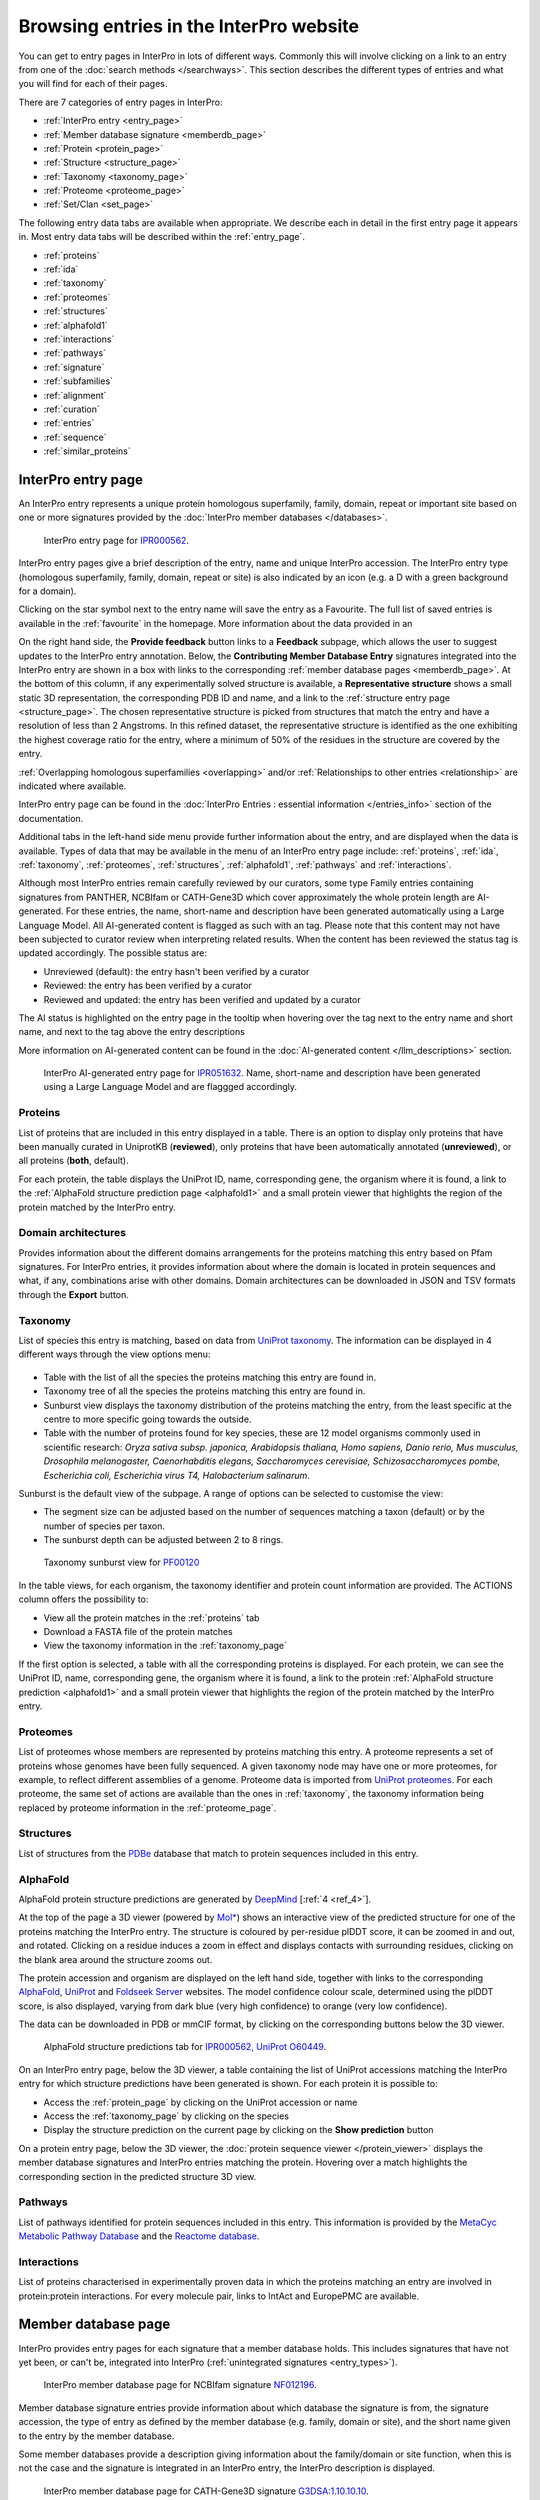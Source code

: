 ########################################
Browsing entries in the InterPro website
########################################

.. :ref:overlapping entries_info.html#overlapping
.. :ref:relationship entries_info.html#relationship
.. :ref:entry_types entries_info.html#entry-types
.. :ref:text_search searchways.html#text-search
.. :ref:quick_search searchways.html#quick-search

You can get to entry pages in InterPro in lots of different ways. Commonly this will involve clicking on 
a link to an entry from one of the :doc:`search methods </searchways>`.  This section describes the 
different types of entries and what you will find for each of their pages.

There are 7 categories of entry pages in InterPro:

- :ref:`InterPro entry <entry_page>`
- :ref:`Member database signature <memberdb_page>`
- :ref:`Protein <protein_page>`
- :ref:`Structure <structure_page>`
- :ref:`Taxonomy <taxonomy_page>`
- :ref:`Proteome <proteome_page>`
- :ref:`Set/Clan <set_page>`

The following entry data tabs are available when appropriate. We describe each in detail in the first 
entry page it appears in. Most entry data tabs will be described within the :ref:`entry_page`.

- :ref:`proteins` 
- :ref:`ida`
- :ref:`taxonomy` 
- :ref:`proteomes`
- :ref:`structures`
- :ref:`alphafold1`
- :ref:`interactions`
- :ref:`pathways`
- :ref:`signature`
- :ref:`subfamilies`
- :ref:`alignment`
- :ref:`curation`
- :ref:`entries`
- :ref:`sequence`
- :ref:`similar_proteins`

.. _entry_page:

*******************
InterPro entry page
*******************

An InterPro entry represents a unique protein homologous superfamily, family, domain, repeat or important 
site based on one or more signatures provided by the :doc:`InterPro member databases </databases>`.

.. figure:: images/browse_pages/interpro_entry_page.png
    :alt: InterPro entry page
    :width: 800px

    InterPro entry page for `IPR000562 <https://www.ebi.ac.uk/interpro/entry/InterPro/IPR000562/>`_.

InterPro entry pages give a brief description of the entry, name and unique InterPro accession. 
The InterPro entry type (homologous superfamily, family, domain, repeat or site) is also indicated by an 
icon (e.g. a D with a green background for a domain). 

Clicking on the star symbol next to the entry name will save the entry as a Favourite. The full list of saved
entries is available in the :ref:`favourite` in the homepage. More information about the data provided in an 

On the right hand side, the **Provide feedback** button links to a **Feedback** subpage, which allows the user to suggest 
updates to the InterPro entry annotation. Below, the **Contributing Member Database Entry** signatures integrated into 
the InterPro entry are shown in a box with links to the corresponding :ref:`member database pages <memberdb_page>`. 
At the bottom of this column, if any experimentally solved structure is available, a **Representative structure** shows 
a small static 3D representation, the corresponding PDB ID and name, and a link to the :ref:`structure entry page <structure_page>`. 
The chosen representative structure is picked from structures that match the entry and have a resolution of less than 2 Angstroms. 
In this refined dataset, the representative structure is identified as the one exhibiting the highest coverage ratio for the entry, 
where a minimum of 50% of the residues in the structure are covered by the entry.


:ref:`Overlapping homologous superfamilies <overlapping>` and/or :ref:`Relationships to other entries <relationship>` are indicated where available. 

InterPro entry page can be found in the :doc:`InterPro Entries : essential information </entries_info>` section 
of the documentation. 

Additional tabs in the left-hand side menu provide further information about the entry, and are displayed when 
the data is available. Types of data that may be available in the menu of an InterPro entry page include: :ref:`proteins`, :ref:`ida`, 
:ref:`taxonomy`, :ref:`proteomes`, :ref:`structures`, :ref:`alphafold1`, :ref:`pathways` and :ref:`interactions`.

Although most InterPro entries remain carefully reviewed by our curators, some type Family entries containing signatures from PANTHER, NCBIfam or CATH-Gene3D which cover approximately the whole protein length are AI-generated. For these entries, the name, short-name and description have been generated automatically 
using a Large Language Model. All AI-generated content is flagged as such with an |AI_tag| tag. Please note that this content may not have been subjected to 
curator review when interpreting related results. When the content has been reviewed the |AI_tag| 
status tag is updated accordingly. The possible status are:

- Unreviewed (default): the entry hasn't been verified by a curator
- Reviewed: the entry has been verified by a curator
- Reviewed and updated: the entry has been verified and updated by a curator

The AI status is highlighted on the entry page in the tooltip when hovering over the |AI_tag| tag next to the entry name and short name, and next to the |AI_gen_tag| tag above the entry descriptions

More information on AI-generated content can be found in the :doc:`AI-generated content </llm_descriptions>` section.

.. |AI_tag| image:: images/icons/ai_tag.png
  :alt: AI tag
  :width: 18pt

.. |AI_gen_tag| image:: images/icons/ai_generated_tag.png
  :alt: AI generated tag
  :width: 68pt

.. figure:: images/browse_pages/interpro_AI-generated_entry_page.png
    :alt: InterPro AI-generated entry page
    :width: 800px

    InterPro AI-generated entry page for `IPR051632 <https://www.ebi.ac.uk/interpro/entry/InterPro/IPR051632/>`_. 
    Name, short-name and description have been generated using a Large Language Model and are flaggged accordingly.

.. _proteins:

Proteins
========
List of proteins that are included in this entry displayed in a table.
There is an option to display only proteins that have been manually curated in UniprotKB (**reviewed**), 
only proteins that have been automatically annotated (**unreviewed**), or all proteins (**both**, default).

For each protein, the table displays the UniProt ID, name, corresponding gene, the 
organism where it is found, a link to the :ref:`AlphaFold structure prediction page <alphafold1>` 
and a small protein viewer that highlights the region of the protein matched by the 
InterPro entry.


.. _ida:

Domain architectures
====================
Provides information about the different domains arrangements for the proteins matching this entry based 
on Pfam signatures. For InterPro entries, it provides information about where the domain is located in 
protein sequences and what, if any, combinations arise with other domains. Domain architectures can be downloaded
in JSON and TSV formats through the **Export** button.

.. _taxonomy:

Taxonomy 
========
List of species this entry is matching, based on data from `UniProt taxonomy 
<https://www.uniprot.org/help/taxonomy>`_. The information can be displayed in 4 different ways through the view options menu:

.. figure:: images/browse_pages/taxonomy_subpage_view_options.png
        :alt: Taxonomy subpage view options

- Table with the list of all the species the proteins matching this entry are found in.
- Taxonomy tree of all the species the proteins matching this entry are found in.
- Sunburst view displays the taxonomy distribution of the proteins matching the entry, from the least specific at the centre to more specific going towards the outside.
- Table with the number of proteins found for key species, these are 12 model organisms commonly used in scientific research: *Oryza sativa subsp. japonica, Arabidopsis thaliana, Homo sapiens, Danio rerio, Mus musculus, Drosophila melanogaster, Caenorhabditis elegans, Saccharomyces cerevisiae, Schizosaccharomyces pombe, Escherichia coli, Escherichia virus T4, Halobacterium salinarum*.

Sunburst is the default view of the subpage. A range of options can be selected to customise the view:

- The segment size can be adjusted based on the number of sequences matching a taxon (default) or by the number of species per taxon.
- The sunburst depth can be adjusted between 2 to 8 rings.

.. figure:: images/browse_pages/taxonomy_sunburst.png
        :alt: Taxonomy sunburst view

        Taxonomy sunburst view for `PF00120 <https://www.ebi.ac.uk/interpro/entry/integrated/pfam/PF00120/taxonomy/uniprot/#sunburst>`_

In the table views, for each organism, the taxonomy identifier and protein count information are provided. The ACTIONS column offers the possibility to:

- View all the protein matches in the :ref:`proteins` tab
- Download a FASTA file of the protein matches
- View the taxonomy information in the :ref:`taxonomy_page`

If the first option is selected, a table with all the corresponding proteins is displayed. For each protein, we can see the UniProt ID, name, corresponding 
gene, the organism where it is found, a link to the protein :ref:`AlphaFold structure prediction <alphafold1>` and a small protein viewer that highlights 
the region of the protein matched by the InterPro entry.

.. _proteomes:

Proteomes
=========
List of proteomes whose members are represented by proteins matching this entry.
A proteome represents a set of proteins whose genomes have been fully sequenced.
A given taxonomy node may have one or more proteomes, for example, to reflect different assemblies of a 
genome. Proteome data is imported from `UniProt proteomes <https://www.uniprot.org/help/proteome>`_. 
For each proteome, the same set of actions are available than the ones in :ref:`taxonomy`, the taxonomy 
information being replaced by proteome information in the :ref:`proteome_page`.

.. _structures:

Structures
==========
List of structures from the `PDBe <https://www.ebi.ac.uk/pdbe/>`_ database that match to protein sequences 
included in this entry.

.. _alphafold1:

AlphaFold
=========
AlphaFold protein structure predictions are generated by `DeepMind <https://deepmind.com/>`_ [:ref:`4 <ref_4>`]. 

At the top of the page a 3D viewer (powered by `Mol* <https://molstar.org/>`_) shows an interactive view 
of the predicted structure for one of the proteins matching the InterPro entry.
The structure is coloured by per-residue plDDT score, it can be zoomed in and out, and rotated. 
Clicking on a residue induces a zoom in effect and displays contacts with surrounding residues, clicking on the blank area 
around the structure zooms out.

The protein accession and organism are displayed on the left hand side, together with links to the corresponding 
`AlphaFold <https://alphafold.ebi.ac.uk/>`_, `UniProt <https://www.uniprot.org>`_ and `Foldseek Server <https://search.foldseek.com/search>`_ websites. 
The model confidence colour scale, determined using the plDDT score, is also displayed, varying from dark blue 
(very high confidence) to orange (very low confidence).

The data can be downloaded in PDB or mmCIF format, by clicking on the corresponding buttons below the 3D viewer.

.. figure:: images/browse_pages/alphafold_page.png
    :alt: AlphaFold page
    :width: 800px

    AlphaFold structure predictions tab for `IPR000562, UniProt O60449 <https://www.ebi.ac.uk/interpro/entry/InterPro/IPR000562/alphafold/?search=O60449#table>`_.

On an InterPro entry page, below the 3D viewer, a table containing the list of UniProt accessions matching the InterPro 
entry for which structure predictions have been generated is shown. For each protein it is possible to:

- Access the :ref:`protein_page` by clicking on the UniProt accession or name
- Access the :ref:`taxonomy_page` by clicking on the species
- Display the structure prediction on the current page by clicking on the **Show prediction** button

On a protein entry page, below the 3D viewer, the :doc:`protein sequence viewer </protein_viewer>` displays the member database 
signatures and InterPro entries matching the protein. Hovering over a match highlights the corresponding section in the 
predicted structure 3D view.

.. _pathways:

Pathways
========
List of pathways identified for protein sequences included in this entry. This information is provided by 
the `MetaCyc Metabolic Pathway Database <https://metacyc.org/>`_ and the `Reactome database <https://reactome.org/>`_.

.. _interactions:

Interactions
============
List of proteins characterised in experimentally proven data in which the proteins matching an entry are 
involved in protein:protein interactions. For every molecule pair, links to IntAct and EuropePMC are available.

.. _memberdb_page:

********************
Member database page
********************

InterPro provides entry pages for each signature that a member database holds. This includes signatures 
that have not yet been, or can't be, integrated into InterPro (:ref:`unintegrated signatures <entry_types>`).

.. figure:: images/browse_pages/member_db_page_mbdb_desc.png
    :alt: Member database page
    :width: 800px

    InterPro member database page for NCBIfam signature `NF012196 <https://www.ebi.ac.uk/interpro/entry/integrated/ncbifam/NF012196/>`_.

Member database signature entries provide information about which database the signature is from, the 
signature accession, the type of entry as defined by the member database (e.g. family, domain or site), 
and the short name given to the entry by the member database. 

Some member databases provide a description giving information about the family/domain or site function, 
when this is not the case and the signature is integrated in an InterPro entry, the InterPro description is
displayed.

.. figure:: images/browse_pages/member_db_page_IP_desc.png
    :alt: Member database page using InterPro description
    :width: 800px

    InterPro member database page for CATH-Gene3D signature `G3DSA:1.10.10.10 <https://www.ebi.ac.uk/interpro/entry/cathgene3d/G3DSA:1.10.10.10/>`_.


To address the absence of annotations for certain member database signatures that are not integrated 
into any InterPro entry, we've employed AI to automatically generate descriptions by extracting information 
from Swiss-Prot. It's important to note that these descriptions have not undergone curator review, and we 
advise regarding them as preliminary sources of information. The user can click on **Provide feedback**, 
which links to a google form with some general questions, or 
:doc:`Read more on description generation. </llm_descriptions>`

.. figure:: images/browse_pages/member_db_page_AI_desc.png
    :alt: Member database page using AI-generated content
    :width: 800px

    InterPro member database page for PANTHER signature `PTHR13944 <https://www.ebi.ac.uk/interpro/entry/panther/PTHR13944/>`_. 
    AI-generated content is accordingly flagged with an |AI_tag| tag.

Some member databases create groups of families that are evolutionary related. Pfam calls them clans, 
CDD uses the term superfamily and, for PIRSF and Panther the concept is associated with the parent families of 
their hierarchy. We use the umbrella term Clan to refer to Pfam groups and Set to refer to the other groups. When available, the set/clan to which the signature 
belongs to is indicated.

The right hand side of the page provides links to the InterPro entry in which this signature has been integrated, and an external link to the signature 
on the member database's website when available. At the bottom of this column, if any experimentally solved structure is available, a **Representative 
structure** shows a small static 3D representation, the corresponding PDB ID and name and a link to the :ref:`structure entry page <structure_page>`. 
For Pfam signatures, the **Provide feedback** button links to a **Feedback** subpage, which allows the user to suggest 
updates to the Pfam annotation.

For signatures provided by the Pfam member database, a short extract of one or more Wikipedia pages are also displayed
when available to complete the description.

.. figure:: images/browse_pages/member_db_page.png
    :alt: Pfam member database page with Wikipedia article
    :width: 800px

    InterPro member database page for Pfam signature `PF00040 <https://www.ebi.ac.uk/interpro/entry/pfam/PF00040/>`_.

In addition to the :ref:`proteins`, :ref:`taxonomy`, :ref:`proteomes` and :ref:`structures` tabs, member database 
pages may also display information in the following additional tabs: :ref:`ida`, :ref:`alphafold1`, :ref:`signature`, :ref:`alignment` 
and :ref:`curation`. 

.. _signature:

Signature
=========
The signature representing the model that defines the entry is visualised in this page as a logo, 
using `Skylign <http://www.skylign.org/>`_. The logo data is displayed for the NCBIfam, Pfam, PANTHER, 
PIRSF, and SFLD member databases.


The visualisation displays the amino acid conservation for each residue in the model. To navigate large 
logos, the user can drag the rendered area to a desired position. Alternatively, the user can input a 
residue number to be viewed. When selecting a particular residue in the logo, the probabilities of each 
amino acid are displayed in the bottom part.

.. figure:: images/browse_pages/signature_tab.png
    :alt: Member database signature tab 
    :width: 800px

.. _alignment:

Alignment
=========
This section allows users to view and download any available alignment file that is associated with the 
current member database signature. Currently, the alignment files are only available for the Pfam member 
database, but hopefully we will be able to include alignments for other member databases in the future.

First, one of the available alignments has to be selected. For example in the image below the user has 
selected the "seed" alignment. If the selected alignment has more than 1000 sequences, a warning message 
appears to inform users that big alignments can cause memory issues in the browser. A compressed file 
(gzip) of the current alignment is available by clicking on the **Download** button.

Interacting with the grey navigation bar over the sequences allows users to navigate the alignment; 
dragging the left and right limits of the navigation bar allows users to zoom to a particular position 
or adjust the zoom level. Alternatively, the zoom level can also be defined by scrolling up/down while 
holding the [ctrl] key.
Scrolling up/down allows to move other sequences in the alignment into the visible area of the viewer.

.. figure:: images/browse_pages/alignment_tab.png
    :alt: Member database alignment tab 
    :width: 800px

.. _curation:

Curation
========
This section provides information about the curation of the signature. Currently, it is only available for the Pfam member database. 
It is divided into 2 subsections:

- **Curation**: details about Pfam curators and Sequence ontology
- **HMM information**: displays the HMM building command used and offers the possibility to download the HMM profile defining the signature

.. figure:: images/browse_pages/curation.png
    :alt: Member database curation tab 
    :width: 800px

.. _subfamilies:

Subfamilies
===========
This section provides a list of subfamilies derived from the signature and a link to get more information in the member database website. 
Currently, this list is available for the PANTHER and CATH-Gene3D member databases. For PANTHER subfamilies, the GO terms associated to them 
are also displayed.

.. _protein_page:

******************
Protein entry page
******************
The Protein entry page contains information on a specific protein provided by `UniProt <https://www.uniprot.org/>`_. 
Protein pages can be accessed either by entering a UniProt accession or identifier in a :ref:`text_search` or by clicking on a protein
accession from the :ref:`proteins` tab in an entry page.
 
The protein page provides the protein accession, the short name (identifier) given to the protein by Uniprot, the length 
of the protein sequence, species in which the protein is found, the proteome it belongs to, the gene encoding for the protein and a brief 
description of the protein's function where known. All the :ref:`InterPro family entries <entry_types>` 
this protein is matching are listed under "**Protein family membership**". An external link to the protein 
entry in `Uniprot <https://www.uniprot.org/>`_, as well as the export of the matches in TSV format and the possibility 
to perform a `HMMER search <https://www.ebi.ac.uk/Tools/hmmer/search/phmmer>`_ or an `InterProScan search <https://www.ebi.ac.uk/interpro/search/sequence/>`_
are provided on the right hand side of the page.

.. figure:: images/browse_pages/protein_entry_page.png
    :alt: Protein entry page 
    :width: 800px

    Protein entry page for `O00167 <https://www.ebi.ac.uk/interpro/protein/UniProt/O00167/>`_.

The protein entry page also displays the :doc:`protein sequence viewer </protein_viewer>` to show the 
associated domains, sites etc.

When available, different isoforms of the protein can be selected to compare their InterPro matches 
with the consensus protein sequence. When an isoform is selected, a new :doc:`protein sequence viewer </protein_viewer>` 
corresponding to the selection is displayed and the url is update to reflect the change.
The isoform matches can also be viewed side by side with the consensus protein sequence by clicking on the split 
icon |split| after selecting an isoform.

When available, GO terms associated to InterPro entries and PANTHER families are displayed at the bottom of the page. 
GO terms provide information about Biological processes, Molecular function and Cellular components.

.. |split| image:: images/icons/split_icon.png
  :alt: Split icon
  :width: 15pt

The following tabs may be available: :ref:`entries`, :ref:`structures`, :ref:`sequence`, :ref:`similar_proteins` 
and :ref:`alphafold1`.

.. _entries:

Entries
=======
List of InterPro entries that include this entity. The results can be filtered by member databases 
using the dropdown box located on the left side of the header of the result table. 
This functionality is available for all the tables presenting InterPro entries in the website.

.. figure:: images/browse_pages/protein_entries_filter.png
    :alt: InterPro matches corresponding to the protein 
    :width: 800px


.. _sequence:

Sequence
========
This tab shows the protein FASTA sequence. The full sequence or part of the sequence (by selecting the region 
of interest) can be used to perform two types of search, available on the right side of the screen: 
`InterProScan search <https://www.ebi.ac.uk/interpro/search/sequence/>`_ or 
`HMMER search <https://www.ebi.ac.uk/Tools/hmmer/search/phmmer>`_, which redirects to the corresponding 
pages.

.. _similar_proteins:

Similar proteins
================
List of proteins that have the same domain architecture as this protein, including the Pfam/InterPro accession 
for each domain.
The list can be filtered to either show all the protein matches or only the reviewed proteins from 
`UniProt <https://www.uniprot.org/>`_. For each protein the UniProt ID, name, length, corresponding gene, the 
organism where it is found and a link to the protein :ref:`AlphaFold structure prediction page <alphafold1>`.

.. _structure_page:

********************
Structure entry page
********************
InterPro provides entries for all the structures available in the `Protein Data Bank in Europe (PDBe) 
<https://www.ebi.ac.uk/pdbe/>`_. A structure search can be performed by clicking on a structure provided 
in a results list or by entering the protein structure accession in the :ref:`quick_search` 
box (magnifying glass symbol) or by performing a :ref:`text_search`.
 
At the top of the structure page, general information about the structure is displayed: the structure's 
accession number (PDB ID), resolution, release date, the method used to determine the structure 
(e.g. "Xray") and the chains composing the structure. External links to  `PDBe <https://www.ebi.ac.uk/pdbe/>`_, 
`RCSB PDB <https://www.rcsb.org/>`_, `PDBsum <http://www.ebi.ac.uk/thornton-srv/databases/pdbsum/>`_, `CATH <https://cath-org.co.uk/>`_, 
`SCOP <https://scop.mrc-lmb.cam.ac.uk/>`_, `ECOD <http://prodata.swmed.edu/ecod/>`_ and 
`Proteopedia <https://proteopedia.org/wiki/index.php/Main_Page>`_ are provided on the right hand side of the page.

Following, the general information section, a 3D viewer (powered by `Mol* <https://molstar.org/>`_) shows an interactive view 
of the 3D structure. Hovering over a residue displays the name of the entry, the chain and residue information below the viewer. 
Clicking on a residue in the viewer induces a zoom in effect and displays contacts with surrounding residues, 
clicking on the blank area around the structure zooms out.
Below it, the :doc:`protein sequence viewer </protein_viewer>` with the InterPro matches is displayed for each chain. It has an extra category representing the secondary structure 
information. Hovering over one of the tracks highlights the corresponding region of the protein structure 
in the 3D structure viewer.

.. figure:: images/browse_pages/structure_page.png
    :alt: Structure entry page 
    :width: 800px

    Structure entry page for `1t2v <https://www.ebi.ac.uk/interpro/structure/PDB/1t2v/>`_.

More information is available on the corresponding `train online section 
<https://www.ebi.ac.uk/training/online/course/interpro-functional-and-structural-analysis-protein-sequences/text-search/searching-protein>`_.

The following tabs may be available: :ref:`entries` and :ref:`proteins`.

.. _taxonomy_page:

*******************
Taxonomy entry page
*******************
Taxonomy pages display the name, taxonomy ID, lineage and children nodes for a particular taxon. Any 
reference to this taxon from another page throughout the website will link to this page.

The overview also includes a graphical representation of the lineage of the selected taxon. The nodes 
in the visualisation are also links, so you can jump to the page of a particular taxon of interest.

.. figure:: images/browse_pages/taxonomy_page.png
    :alt: Taxonomy entry page 
    :width: 800px

    Taxonomy entry page for `Caenorhabditis elegans <https://www.ebi.ac.uk/interpro/taxonomy/uniprot/6239/>`_.

The following tabs may be available: :ref:`entries`, :ref:`proteins`, :ref:`structures` 
and :ref:`proteomes`.

.. _proteome_page:

*******************
Proteome entry page
*******************
The proteome entry page displays general information provided by `UniProt <https://www.uniprot.org/>`_: its ID, strain, 
and a description of the organism. It also provides a link to the corresponding :ref:`taxonomy page <taxonomy_page>`.

On the right-hand side, external links to the proteome page in UniProt and the genome page in `Rfam <https://rfam.org/>`_ are provided, when available.

The following tabs may be available: :ref:`entries`, :ref:`proteins` and :ref:`structures`.

.. figure:: images/browse_pages/proteome_page.png
    :alt: Proteome entry page 
    :width: 800px

    Proteome entry page for `UP000001940 <https://www.ebi.ac.uk/interpro/proteome/uniprot/UP000001940/>`_.

.. The image above shows the proteome page for *C. elegans*, whose proteome ID is UP000001940, and as you can see from the 
.. counters in the tabs, has 10K related InterPro entries, 27K proteins and 469 structures. Links to the corresponding 
.. proteome pages in UniProt and Rfam can be found at the right hand side and a description of the organism 
.. (provided by UniProt) is displayed below. Notice this data is for InterPro version 99.0, and it is used here just as an example.

When clicking on the **Entries** tab, the list of InterPro entries matching any sequence in the proteome is displayed. 
By clicking on the dropdown menu in the table header, the list of entries from a member database can be 
displayed instead by selecting the database of interest.

.. _set_page:

*******************
Set/Clan entry page
*******************

Some :doc:`InterPro member databases </databases>` create groups of families that are evolutionary 
related, called sets/clans. This page offers an overview of a specific set/clan provided by a member database, 
it includes a short description and an interactive view of the signatures included in the set/clan. 
For the interactive view, different label types can be chosen through the **Label Content** menu: 
Accession, Name and Short name. For clans provided by the Pfam member database, an additional section 
provides literature references, when available.

.. figure:: images/browse_pages/set_page.png
    :alt: Set entry page 
    :width: 800px

    Set entry page for `cl00011 <https://www.ebi.ac.uk/interpro/set/all/cl00011/>`_ (CDD)

The following tabs may be available: :ref:`set_entries`, :ref:`proteins`, :ref:`structures`, 
:ref:`taxonomy`, :ref:`proteomes` and :ref:`alignment_clan`.

.. _set_entries:

Entries
=======
Provides the list of signatures included in the set/clan (accession, name and short name).

For Pfam clans, the Entries tab contains the list of Pfam entries included in the clan
and links to the entries SEED alignment and domain architectures pages.



